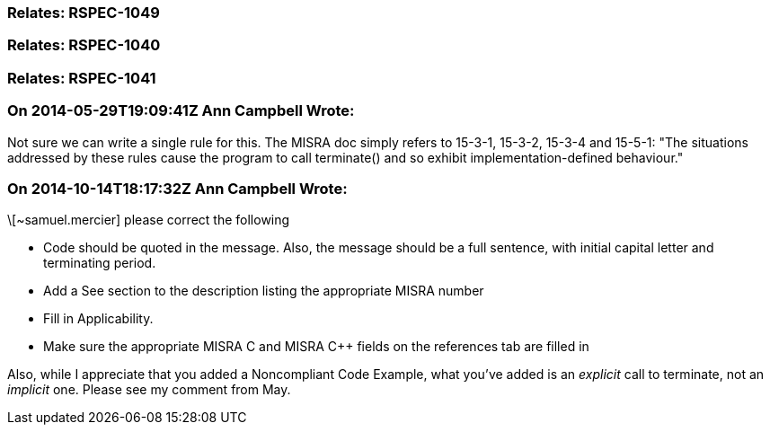 === Relates: RSPEC-1049

=== Relates: RSPEC-1040

=== Relates: RSPEC-1041

=== On 2014-05-29T19:09:41Z Ann Campbell Wrote:
Not sure we can write a single rule for this. The MISRA doc simply refers to 15-3-1, 15-3-2, 15-3-4 and 15-5-1: "The situations addressed by these rules cause the program to call terminate() and so exhibit implementation-defined behaviour."

=== On 2014-10-14T18:17:32Z Ann Campbell Wrote:
\[~samuel.mercier] please correct the following

* Code should be quoted in the message. Also, the message should be a full sentence, with initial capital letter and terminating period.
* Add a See section to the description listing the appropriate MISRA number
* Fill in Applicability.
* Make sure the appropriate MISRA C and MISRA {cpp} fields on the references tab are filled in

Also, while I appreciate that you added a Noncompliant Code Example, what you've added is an _explicit_ call to terminate, not an _implicit_ one. Please see my comment from May.

